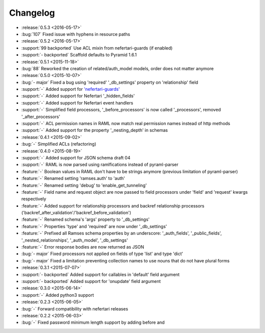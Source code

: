 Changelog
=========

* :release:`0.5.3 <2016-05-17>`
* :bug:`107` Fixed issue with hyphens in resource paths

* :release:`0.5.2 <2016-05-17>`
* :support:`99 backported` Use ACL mixin from nefertari-guards (if enabled)
* :support:`- backported` Scaffold defaults to Pyramid 1.6.1

* :release:`0.5.1 <2015-11-18>`
* :bug:`88` Reworked the creation of related/auth_model models, order does not matter anymore

* :release:`0.5.0 <2015-10-07>`
* :bug:`- major` Fixed a bug using 'required' '_db_settings' property on 'relationship' field
* :support:`-` Added support for `'nefertari-guards' <https://nefertari-guards.readthedocs.org/>`_
* :support:`-` Added support for Nefertari '_hidden_fields'
* :support:`-` Added support for Nefertari event handlers
* :support:`-` Simplified field processors, '_before_processors' is now called '_processors', removed '_after_processors'
* :support:`-` ACL permission names in RAML now match real permission names instead of http methods
* :support:`-` Added support for the property '_nesting_depth' in schemas

* :release:`0.4.1 <2015-09-02>`
* :bug:`-` Simplified ACLs (refactoring)

* :release:`0.4.0 <2015-08-19>`
* :support:`-` Added support for JSON schema draft 04
* :support:`-` RAML is now parsed using ramlfications instead of pyraml-parser
* :feature:`-` Boolean values in RAML don't have to be strings anymore (previous limitation of pyraml-parser)
* :feature:`-` Renamed setting 'ramses.auth' to 'auth'
* :feature:`-` Renamed setting 'debug' to 'enable_get_tunneling'
* :feature:`-` Field name and request object are now passed to field processors under 'field' and 'request' kwargs respectively
* :feature:`-` Added support for relationship processors and backref relationship processors ('backref_after_validation'/'backref_before_validation')
* :feature:`-` Renamed schema's 'args' property to '_db_settings'
* :feature:`-` Properties 'type' and 'required' are now under '_db_settings'
* :feature:`-` Prefixed all Ramses schema properties by an underscore: '_auth_fields', '_public_fields', '_nested_relationships', '_auth_model', '_db_settings'
* :feature:`-` Error response bodies are now returned as JSON
* :bug:`- major` Fixed processors not applied on fields of type 'list' and type 'dict'
* :bug:`- major` Fixed a limitation preventing collection names to use nouns that do not have plural forms

* :release:`0.3.1 <2015-07-07>`
* :support:`- backported` Added support for callables in 'default' field argument
* :support:`- backported` Added support for 'onupdate' field argument

* :release:`0.3.0 <2015-06-14>`
* :support:`-` Added python3 support

* :release:`0.2.3 <2015-06-05>`
* :bug:`-` Forward compatibility with nefertari releases

* :release:`0.2.2 <2015-06-03>`
* :bug:`-` Fixed password minimum length support by adding before and
